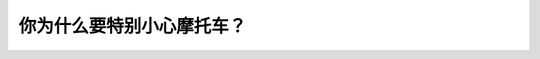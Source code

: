 .. raw:: html

   <div class="question-page">
   <div class="test-name">加拿大BC省驾照笔试题库(小红书200题在线版)|2024版</div>

.. meta::
   :description: 你为什么要特别小心摩托车？
   :keywords: 温哥华驾照笔试,  温哥华驾照,  BC省驾照笔试摩托车, 盲点, 道路安全

.. raw:: html

   <div class="question-card">


你为什么要特别小心摩托车？
==========================

.. raw:: html

   <hr>

.. raw:: html

   <div id="q135" class="quiz">
       <div class="option" id="q135-A" onclick="selectOption('q135', 'A', false)">
           A. 因为警察经常使用摩托车
       </div>
       <div class="option" id="q135-B" onclick="selectOption('q135', 'B', false)">
           B. 摩托车永远有道路优先权
       </div>
       <div class="option" id="q135-C" onclick="selectOption('q135', 'C', true)">
           C. 摩托车体积大小,不容易被看见
       </div>
       <div class="option" id="q135-D" onclick="selectOption('q135', 'D', false)">
           D. 摩托车的速度比车辆快
       </div>
       <p id="q135-result" class="result"></p>
   </div>

   <hr>

.. dropdown:: ►|explanation|

   摩托车体积较小，在盲点或复杂路况中不容易被发现，因此需要特别注意。

.. raw:: html

   <div class="nav-buttons">
       <a href="q134.html" class="button">|prev_question|</a>
       <span class="page-indicator">135 / 200</span>
       <a href="q136.html" class="button">|next_question|</a>
   </div>
   </div>

   </div>
